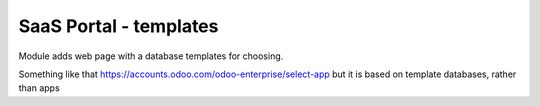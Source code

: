SaaS Portal - templates
=======================

Module adds web page with a database templates for choosing.

Something like that https://accounts.odoo.com/odoo-enterprise/select-app but it is based on template databases, rather than apps
